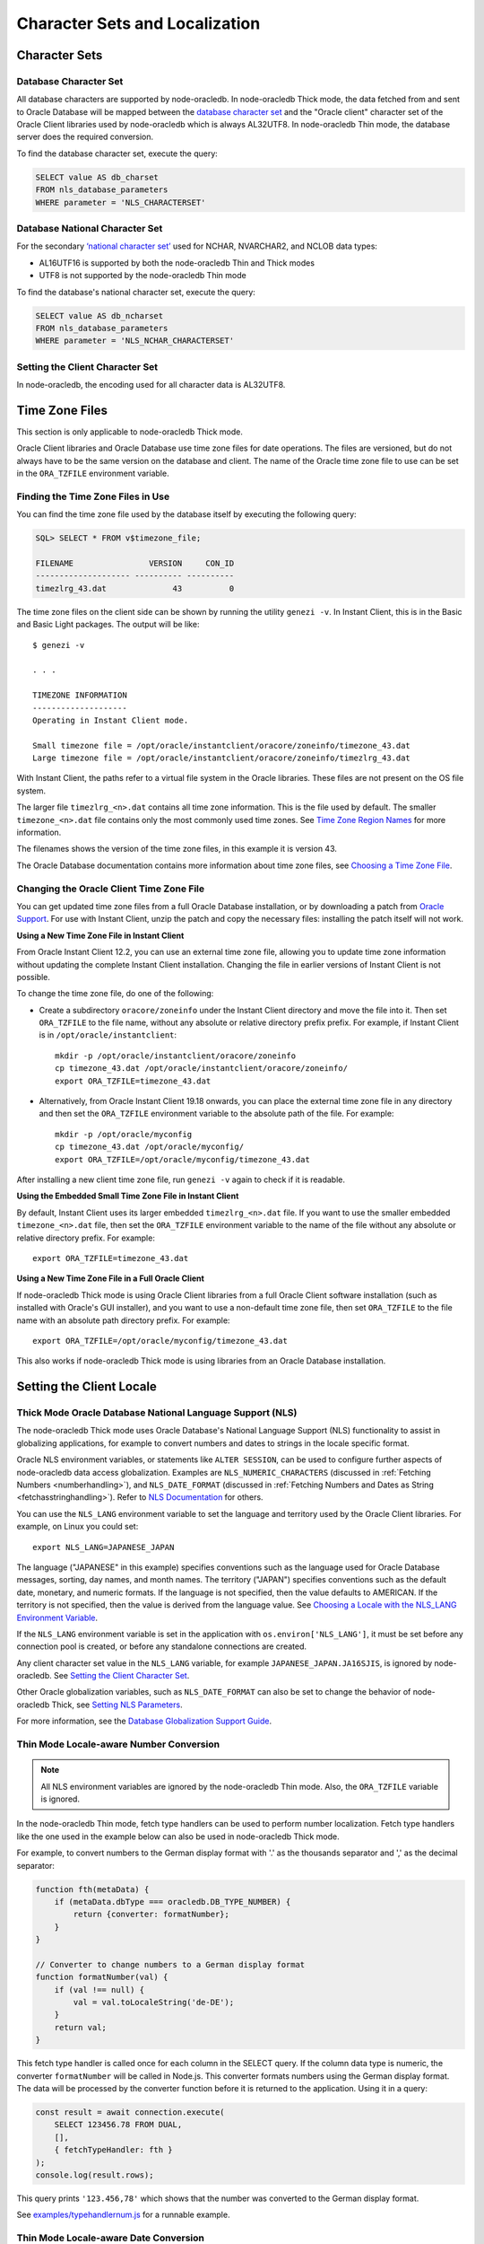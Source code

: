 .. _nls:

*******************************
Character Sets and Localization
*******************************

.. _charset:

Character Sets
==============

Database Character Set
----------------------

All database characters are supported by node-oracledb. In node-oracledb Thick
mode, the data fetched from and sent to Oracle Database will be mapped between the
`database character set <https://www.oracle.com/pls/topic/lookup?ctx=dbla
test&id=GUID-EA913CC8-C5BA-4FB3-A1B8-882734AF4F43>`__ and the "Oracle client"
character set of the Oracle Client libraries used by node-oracledb which is
always AL32UTF8. In node-oracledb Thin mode, the database server does the
required conversion.

.. _findingcharset:

To find the database character set, execute the query:

.. code-block:: sql

    SELECT value AS db_charset
    FROM nls_database_parameters
    WHERE parameter = 'NLS_CHARACTERSET'

Database National Character Set
-------------------------------

For the secondary `‘national character set’ <https://www.oracle.com/pls/
topic/lookup?ctx=dblatest&id=GUID-AA8D783D-7337-4A61-BD7D-5DB580C46D9A>`__
used for NCHAR, NVARCHAR2, and NCLOB data types:

- AL16UTF16 is supported by both the node-oracledb Thin and Thick modes
- UTF8 is not supported by the node-oracledb Thin mode

To find the database's national character set, execute the query:

.. code-block:: sql

    SELECT value AS db_ncharset
    FROM nls_database_parameters
    WHERE parameter = 'NLS_NCHAR_CHARACTERSET'

Setting the Client Character Set
--------------------------------

In node-oracledb, the encoding used for all character data is AL32UTF8.

.. _oratzfile:

Time Zone Files
===============

This section is only applicable to node-oracledb Thick mode.

Oracle Client libraries and Oracle Database use time zone files for date
operations. The files are versioned, but do not always have to be the same
version on the database and client. The name of the Oracle time zone file to
use can be set in the ``ORA_TZFILE`` environment variable.

Finding the Time Zone Files in Use
----------------------------------

You can find the time zone file used by the database itself by executing the
following query:

.. code-block:: sql

    SQL> SELECT * FROM v$timezone_file;

    FILENAME                VERSION     CON_ID
    -------------------- ---------- ----------
    timezlrg_43.dat              43          0

The time zone files on the client side can be shown by running the utility
``genezi -v``.  In Instant Client, this is in the Basic and Basic Light
packages.  The output will be like::

    $ genezi -v

    . . .

    TIMEZONE INFORMATION
    --------------------
    Operating in Instant Client mode.

    Small timezone file = /opt/oracle/instantclient/oracore/zoneinfo/timezone_43.dat
    Large timezone file = /opt/oracle/instantclient/oracore/zoneinfo/timezlrg_43.dat

With Instant Client, the paths refer to a virtual file system in the Oracle
libraries. These files are not present on the OS file system.

The larger file ``timezlrg_<n>.dat`` contains all time zone information. This
is the file used by default.  The smaller ``timezone_<n>.dat`` file contains
only the most commonly used time zones. See `Time Zone Region Names <https://
www.oracle.com/pls/topic/lookup?ctx=dblatest&id=GUID-21D14370-A707-4482-A3FE-
9277263F292A>`__ for more information.

The filenames shows the version of the time zone files, in this example it is
version 43.

The Oracle Database documentation contains more information about time zone
files, see `Choosing a Time Zone File <https://www.oracle.com/pls/topic/
lookup?ctx=dblatest&id=GUID-805AB986-DE12-4FEA-AF56-5AABCD2132DF>`__.

Changing the Oracle Client Time Zone File
-----------------------------------------

You can get updated time zone files from a full Oracle Database installation,
or by downloading a patch from `Oracle Support <https://support.oracle.com/>`_.
For use with Instant Client, unzip the patch and copy the necessary files:
installing the patch itself will not work.

**Using a New Time Zone File in Instant Client**

From Oracle Instant Client 12.2, you can use an external time zone file,
allowing you to update time zone information without updating the complete
Instant Client installation. Changing the file in earlier versions of Instant
Client is not possible.

To change the time zone file, do one of the following:

- Create a subdirectory ``oracore/zoneinfo`` under the Instant Client
  directory and move the file into it.  Then set ``ORA_TZFILE`` to the file
  name, without any absolute or relative directory prefix prefix.  For
  example, if Instant Client is in ``/opt/oracle/instantclient``::

    mkdir -p /opt/oracle/instantclient/oracore/zoneinfo
    cp timezone_43.dat /opt/oracle/instantclient/oracore/zoneinfo/
    export ORA_TZFILE=timezone_43.dat

- Alternatively, from Oracle Instant Client 19.18 onwards, you can place the
  external time zone file in any directory and then set the ``ORA_TZFILE``
  environment variable to the absolute path of the file. For example::

    mkdir -p /opt/oracle/myconfig
    cp timezone_43.dat /opt/oracle/myconfig/
    export ORA_TZFILE=/opt/oracle/myconfig/timezone_43.dat

After installing a new client time zone file, run ``genezi -v`` again to check
if it is readable.

**Using the Embedded Small Time Zone File in Instant Client**

By default, Instant Client uses its larger embedded ``timezlrg_<n>.dat`` file.
If you want to use the smaller embedded ``timezone_<n>.dat`` file, then set the
``ORA_TZFILE`` environment variable to the name of the file without any
absolute or relative directory prefix. For example::

    export ORA_TZFILE=timezone_43.dat

**Using a New Time Zone File in a Full Oracle Client**

If node-oracledb Thick mode is using Oracle Client libraries from a full
Oracle Client software installation (such as installed with Oracle's GUI
installer), and you want to use a non-default time zone file, then set
``ORA_TZFILE`` to the file name with an absolute path directory prefix. For
example::

    export ORA_TZFILE=/opt/oracle/myconfig/timezone_43.dat

This also works if node-oracledb Thick mode is using libraries from an Oracle
Database installation.

Setting the Client Locale
=========================

Thick Mode Oracle Database National Language Support (NLS)
----------------------------------------------------------

The node-oracledb Thick mode uses Oracle Database's National Language Support
(NLS) functionality to assist in globalizing applications, for example to
convert numbers and dates to strings in the locale specific format.

Oracle NLS environment variables, or statements like ``ALTER SESSION``,
can be used to configure further aspects of node-oracledb data access
globalization. Examples are ``NLS_NUMERIC_CHARACTERS`` (discussed in
:ref:`Fetching Numbers <numberhandling>`), and ``NLS_DATE_FORMAT``
(discussed in :ref:`Fetching Numbers and Dates as String
<fetchasstringhandling>`). Refer to `NLS Documentation <https://www.oracle.
com/pls/topic/lookup?ctx=dblatest&id=GUID-D5C74C82-8622-46F4-8760-
0F8ABA28A816>`__ for others.

You can use the ``NLS_LANG`` environment variable to set the language and
territory used by the Oracle Client libraries. For example, on Linux you could
set::

    export NLS_LANG=JAPANESE_JAPAN

The language ("JAPANESE" in this example) specifies conventions such as the
language used for Oracle Database messages, sorting, day names, and month
names. The territory ("JAPAN") specifies conventions such as the default date,
monetary, and numeric formats. If the language is not specified, then the value
defaults to AMERICAN. If the territory is not specified, then the value is
derived from the language value. See `Choosing a Locale with the NLS_LANG
Environment Variable <https://www.oracle.com/pls/topic/lookup?ctx=dblatest&id=
GUID-86A29834-AE29-4BA5-8A78-E19C168B690A>`__.

If the ``NLS_LANG`` environment variable is set in the application with
``os.environ['NLS_LANG']``, it must be set before any connection pool is
created, or before any standalone connections are created.

Any client character set value in the ``NLS_LANG`` variable, for example
``JAPANESE_JAPAN.JA16SJIS``, is ignored by node-oracledb. See `Setting the
Client Character Set`_.

Other Oracle globalization variables, such as ``NLS_DATE_FORMAT`` can also be
set to change the behavior of node-oracledb Thick, see `Setting NLS Parameters
<https://www.oracle.com/pls/topic/lookup?ctx=dblatest&
id=GUID-6475CA50-6476-4559-AD87-35D431276B20>`__.

For more information, see the `Database Globalization Support Guide
<https://www.oracle.com/pls/topic/lookup?ctx=dblatest&id=NLSPG>`__.

.. _thinnumber:

Thin Mode Locale-aware Number Conversion
----------------------------------------

.. note::

    All NLS environment variables are ignored by the node-oracledb Thin mode.
    Also, the ``ORA_TZFILE`` variable is ignored.

In the node-oracledb Thin mode, fetch type handlers can be used to
perform number localization. Fetch type handlers like the one used in the
example below can also be used in node-oracledb Thick mode.

For example, to convert numbers to the German display format with '.' as the
thousands separator and ',' as the decimal separator:

.. code-block:: javascript

    function fth(metaData) {
        if (metaData.dbType === oracledb.DB_TYPE_NUMBER) {
            return {converter: formatNumber};
        }
    }

    // Converter to change numbers to a German display format
    function formatNumber(val) {
        if (val !== null) {
            val = val.toLocaleString('de-DE');
        }
        return val;
    }

This fetch type handler is called once for each column in the SELECT query.
If the column data type is numeric, the converter ``formatNumber`` will be
called in Node.js. This converter formats numbers using the German display
format. The data will be processed by the converter function before it is
returned to the application. Using it in a query:

.. code-block:: javascript

    const result = await connection.execute(
        SELECT 123456.78 FROM DUAL,
        [],
        { fetchTypeHandler: fth }
    );
    console.log(result.rows);

This query prints ``'123.456,78'`` which shows that the number was converted to
the German display format.

See `examples/typehandlernum.js <https://github.com/oracle/node-oracledb/tree/
main/examples/typehandlernum.js>`__ for a runnable example.

.. _thindate:

Thin Mode Locale-aware Date Conversion
--------------------------------------

.. note::

    All NLS environment variables are ignored by the node-oracledb Thin mode.
    including the ``ORA_TZFILE`` variable.

In the node-oracledb Thin mode, fetch type handlers can be used to
perform date localization. Fetch type handlers like the one used in the
example below can also be used in node-oracledb Thick mode.

For example, to convert dates:

.. code-block:: javascript

    function fth(metaData) {
        if (metaData.dbType === oracledb.DB_TYPE_DATE) {
            return {converter: formatDate};
        }
    }

    // Converter to change dates to a German display format
    function formatDate(val) {
        if (val !== null) {
            val = val.toLocaleString('de-DE');
        }
        return val;
    }

This fetch type handler is called once for each column in the SELECT query.
If the column data type is date, the converter ``formatDate`` will be called
in Node.js. This converter formats dates using the German date display format.
The data will be processed by the converter function before it is returned to
the application. Using it in a query:

.. code-block:: javascript

    const result = await connection.execute(
        SELECT sysdate FROM DUAL,
        [],
        { fetchTypeHandler: fth }
    );
    console.log(result.rows);

This query prints a date like ``'4.5.2023, 13:13:21'`` which shows that the
date was converted to the German display format.

See `examples/typehandlerdate.js <https://github.com/oracle/node-oracledb/tree
/main/examples/typehandlerdate.js>`__ for a runnable example.
